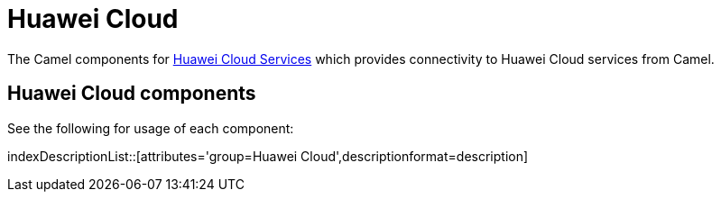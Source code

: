 = Huawei Cloud Component
:docTitle: Huawei Cloud

The Camel components for https://www.huaweicloud.com/intl/en-us/[Huawei Cloud Services] which provides connectivity to Huawei Cloud services from Camel.

== {docTitle} components

See the following for usage of each component:

indexDescriptionList::[attributes='group={docTitle}',descriptionformat=description]